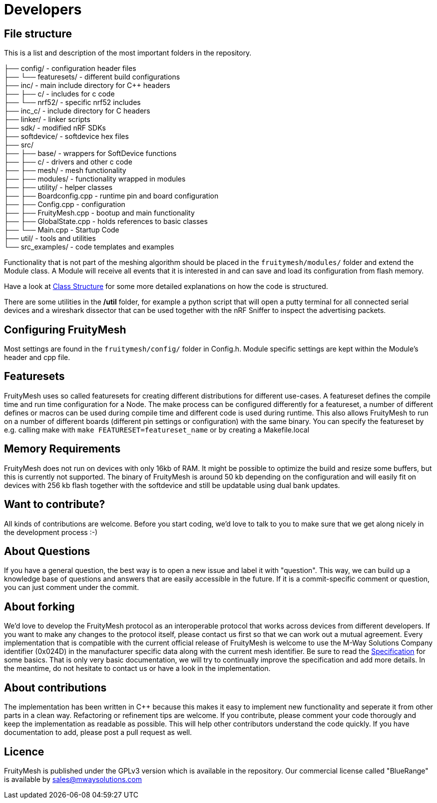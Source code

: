 = Developers

== File structure
This is a list and description of the most important folders in the repository.

├── config/             - configuration header files +
├── └── featuresets/    - different build configurations +
├── inc/                - main include directory for C++ headers +
├── ├── c/              - includes for c code  +
├── └── nrf52/          - specific nrf52 includes +
├── inc_c/              - include directory for C headers +
├── linker/             - linker scripts +
├── sdk/                - modified nRF SDKs +
├── softdevice/         - softdevice hex files +
├── src/  +
├── ├── base/           - wrappers for SoftDevice functions +
├── ├── c/              - drivers and other c code +
├── ├── mesh/           - mesh functionality +
├── ├── modules/        - functionality wrapped in modules +
├── ├── utility/        - helper classes   +
├── ├── Boardconfig.cpp    - runtime pin and board configuration +
├── ├── Config.cpp         - configuration +
├── ├── FruityMesh.cpp     - bootup and main functionality +
├── ├── GlobalState.cpp    - holds references to basic classes +
├── └── Main.cpp           - Startup Code +
├── util/               - tools and utilities +
└── src_examples/       - code templates and examples +

Functionality that is not part of the meshing algorithm should be placed in the `fruitymesh/modules/` folder and extend the Module class. A Module will receive all events that it is interested in and can save and load its configuration from flash memory.

Have a look at <<Class-Structure.adoc#,Class Structure>> for some more detailed explanations on how the code is structured.

There are some utilities in the **/util** folder, for example a python script that will open a putty terminal for all connected serial devices and a wireshark dissector that can be used together with the nRF Sniffer to inspect the advertising packets.

== Configuring FruityMesh
Most settings are found in the `fruitymesh/config/` folder in Config.h. Module specific settings are kept within the Module's header and cpp file.

== Featuresets
FruityMesh uses so called featuresets for creating different distributions for different use-cases. A featureset defines the compile time and run time configuration for a Node. The make process can be configured differently for a featureset, a number of different defines or macros can be used during compile time and different code is used during runtime. This also allows FruityMesh to run on a number of different boards (different pin settings or configuration) with the same binary. You can specify the featureset by e.g. calling make with `make FEATURESET=featureset_name` or by creating a Makefile.local

== Memory Requirements
FruityMesh does not run on devices with only 16kb of RAM. It might be possible to optimize the build and resize some buffers, but this is currently not supported. The binary of FruityMesh is around 50 kb depending on the configuration and will easily fit on devices with 256 kb flash together with the softdevice and still be updatable using dual bank updates.

== Want to contribute?
All kinds of contributions are welcome. Before you start coding, we'd love to talk to you to make sure that we get along nicely in the development process :-)

== About Questions
If you have a general question, the best way is to open a new issue and label it with "question". This way, we can build up a knowledge base of questions and answers that are easily accessible in the future. If it is a commit-specific comment or question, you can just comment under the commit.

== About forking
We'd love to develop the FruityMesh protocol as an interoperable protocol that works across devices from different developers. If you want to make any changes to the protocol itself, please contact us first so that we can work out a mutual agreement. Every implementation that is compatible with the current official release of FruityMesh is welcome to use the M-Way Solutions Company identifier (0x024D) in the manufacturer specific data along with the current mesh identifier. Be sure to read the <<Specification.adoc#,Specification>> for some basics. That is only very basic documentation, we will try to continually improve the specification and add more details. In the meantime, do not hesitate to contact us or have a look in the implementation.


== About contributions
The implementation has been written in C++ because this makes it easy to implement new functionality and seperate it from other parts in a clean way. Refactoring or refinement tips are welcome. If you contribute, please comment your code thorougly and keep the implementation as readable as possible. This will help other contributors understand the code quickly.
If you have documentation to add, please post a pull request as well.

== Licence
FruityMesh is published under the GPLv3 version which is available in the repository.
Our commercial license called "BlueRange" is available by sales@mwaysolutions.com
